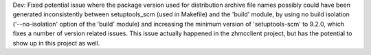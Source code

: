 Dev: Fixed potential issue where the package version used for distribution
archive file names possibly could have been generated inconsistently between
setuptools_scm (used in Makefile) and the 'build' module, by using no build
isolation ('--no-isolation' option of the 'build' module) and increasing the
minimum version of 'setuptools-scm' to 9.2.0, which fixes a number of version
related issues. This issue actually happened in the zhmcclient project, but
has the potential to show up in this project as well.
